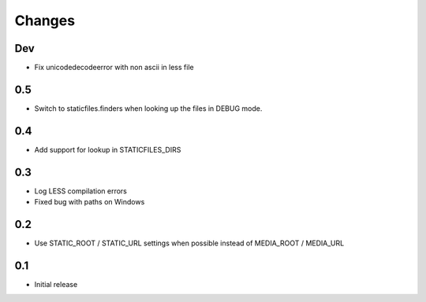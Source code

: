 Changes
*******

Dev
---

- Fix unicodedecodeerror with non ascii in less file


0.5
----

- Switch to staticfiles.finders when looking up the files in DEBUG mode.


0.4
----

- Add support for lookup in STATICFILES_DIRS


0.3
----

- Log LESS compilation errors
- Fixed bug with paths on Windows


0.2
----

- Use STATIC_ROOT / STATIC_URL settings when possible instead of MEDIA_ROOT / MEDIA_URL


0.1
----

- Initial release
